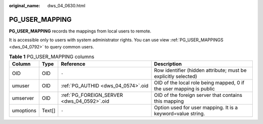 :original_name: dws_04_0630.html

.. _dws_04_0630:

PG_USER_MAPPING
===============

**PG_USER_MAPPING** records the mappings from local users to remote.

It is accessible only to users with system administrator rights. You can use view :ref:`PG_USER_MAPPINGS <dws_04_0792>` to query common users.

.. table:: **Table 1** PG_USER_MAPPING columns

   +-----------+--------+--------------------------------------------+---------------------------------------------------------------------+
   | Column    | Type   | Reference                                  | Description                                                         |
   +===========+========+============================================+=====================================================================+
   | OID       | OID    | ``-``                                      | Row identifier (hidden attribute; must be explicitly selected)      |
   +-----------+--------+--------------------------------------------+---------------------------------------------------------------------+
   | umuser    | OID    | :ref:`PG_AUTHID <dws_04_0574>`.oid         | OID of the local role being mapped, 0 if the user mapping is public |
   +-----------+--------+--------------------------------------------+---------------------------------------------------------------------+
   | umserver  | OID    | :ref:`PG_FOREIGN_SERVER <dws_04_0592>`.oid | OID of the foreign server that contains this mapping                |
   +-----------+--------+--------------------------------------------+---------------------------------------------------------------------+
   | umoptions | Text[] | ``-``                                      | Option used for user mapping. It is a keyword=value string.         |
   +-----------+--------+--------------------------------------------+---------------------------------------------------------------------+
